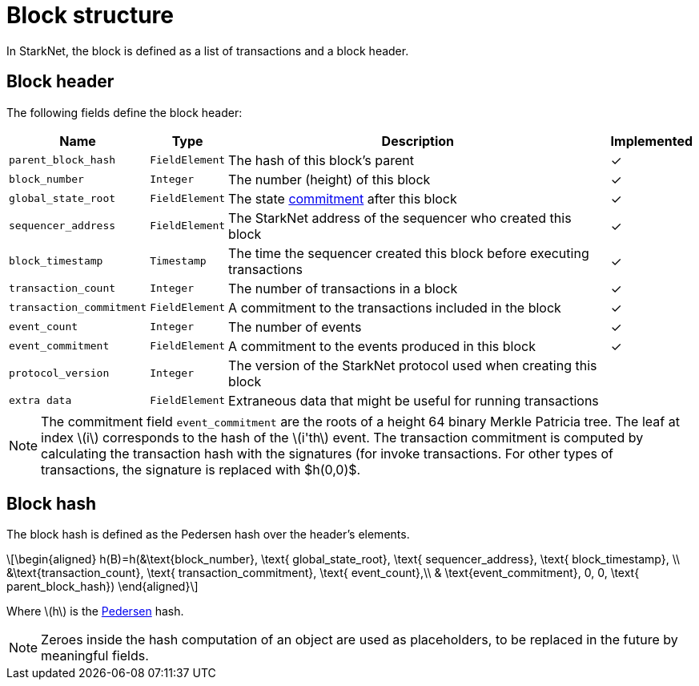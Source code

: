 :stem: latexmath

[id="block_structure"]
= Block structure

In StarkNet, the block is defined as a list of transactions and a block header.

[id="block_header"]
== Block header

The following fields define the block header:

[%autowidth]
|===
| Name | Type | Description | Implemented

| `parent_block_hash` | `FieldElement` | The hash of this block's parent | &#10003;
|`block_number` | `Integer` | The number (height) of this block | &#10003;
| `global_state_root` | `FieldElement` | The state xref:../State/starknet-state.adoc#state-commitment[commitment] after this block | &#10003;
|`sequencer_address` | `FieldElement` | The StarkNet address of the sequencer who created this block | &#10003;
| `block_timestamp` | `Timestamp` | The time the sequencer created this block before executing transactions | &#10003;
|`transaction_count` | `Integer` | The number of transactions in a block | &#10003;
| `transaction_commitment` | `FieldElement` | A commitment to the transactions included in the block | &#10003;
|`event_count` | `Integer` | The number of events | &#10003;
| `event_commitment` | `FieldElement` | A commitment to the events produced in this block | &#10003;
| `protocol_version` | `Integer` | The version of the StarkNet protocol used when creating this block |
| `extra data` | `FieldElement` | Extraneous data that might be useful for running transactions |
|===

[NOTE]
====
The commitment field `event_commitment` are the roots of a height 64 binary Merkle Patricia tree. The leaf at index stem:[$i$] corresponds to the hash of the stem:[$i'th$] event. The transaction commitment is computed by calculating the transaction hash with the signatures (for invoke transactions. For other types of transactions, the signature is replaced with $h(0,0)$.
====

[id="block_hash"]
== Block hash

The block hash is defined as the Pedersen hash over the header's elements.

[stem]
++++
\begin{aligned}
h(B)=h(&\text{block_number}, \text{ global_state_root}, \text{ sequencer_address}, \text{ block_timestamp}, \\
&\text{transaction_count}, \text{ transaction_commitment}, \text{ event_count},\\
& \text{event_commitment}, 0, 0, \text{ parent_block_hash})
\end{aligned}
++++

Where stem:[$h$] is the xref:../Hashing/hash-functions.adoc#pedersen-hash[Pedersen] hash.

[NOTE]
====
Zeroes inside the hash computation of an object are used as placeholders, to be replaced in the future by meaningful fields.
====